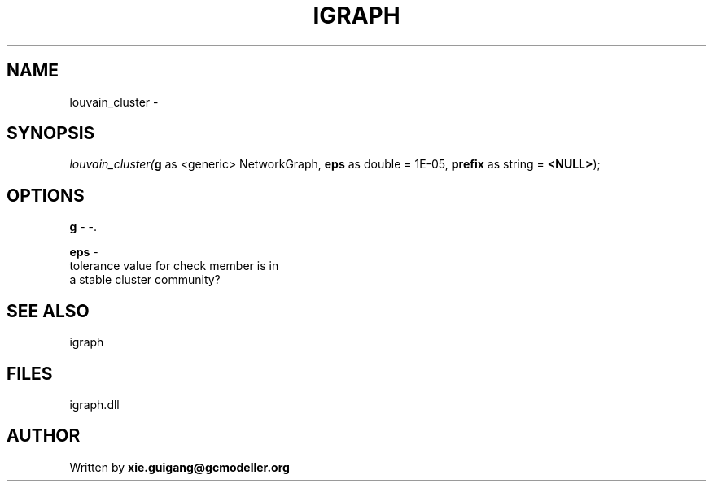 .\" man page create by R# package system.
.TH IGRAPH 2 2000-Jan "louvain_cluster" "louvain_cluster"
.SH NAME
louvain_cluster \- 
.SH SYNOPSIS
\fIlouvain_cluster(\fBg\fR as <generic> NetworkGraph, 
\fBeps\fR as double = 1E-05, 
\fBprefix\fR as string = \fB<NULL>\fR);\fR
.SH OPTIONS
.PP
\fBg\fB \fR\- -. 
.PP
.PP
\fBeps\fB \fR\- 
 tolerance value for check member is in 
 a stable cluster community?
. 
.PP
.SH SEE ALSO
igraph
.SH FILES
.PP
igraph.dll
.PP
.SH AUTHOR
Written by \fBxie.guigang@gcmodeller.org\fR
